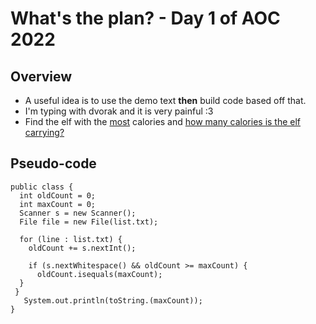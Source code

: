 * What's the plan? - Day 1 of AOC 2022
** Overview
 * A useful idea is to use the demo text *then* build code based off that. 
 * I'm typing with dvorak and it is very painful :3
 * Find the elf with the _most_ calories and _how many calories is the elf carrying?_

** Pseudo-code
#+begin_src
 public class {
   int oldCount = 0;
   int maxCount = 0;
   Scanner s = new Scanner();
   File file = new File(list.txt);

   for (line : list.txt) {
     oldCount += s.nextInt();
 
     if (s.nextWhitespace() && oldCount >= maxCount) {
       oldCount.isequals(maxCount);
   }
  }
    System.out.println(toString.(maxCount));
 } 
  
#+end_src
